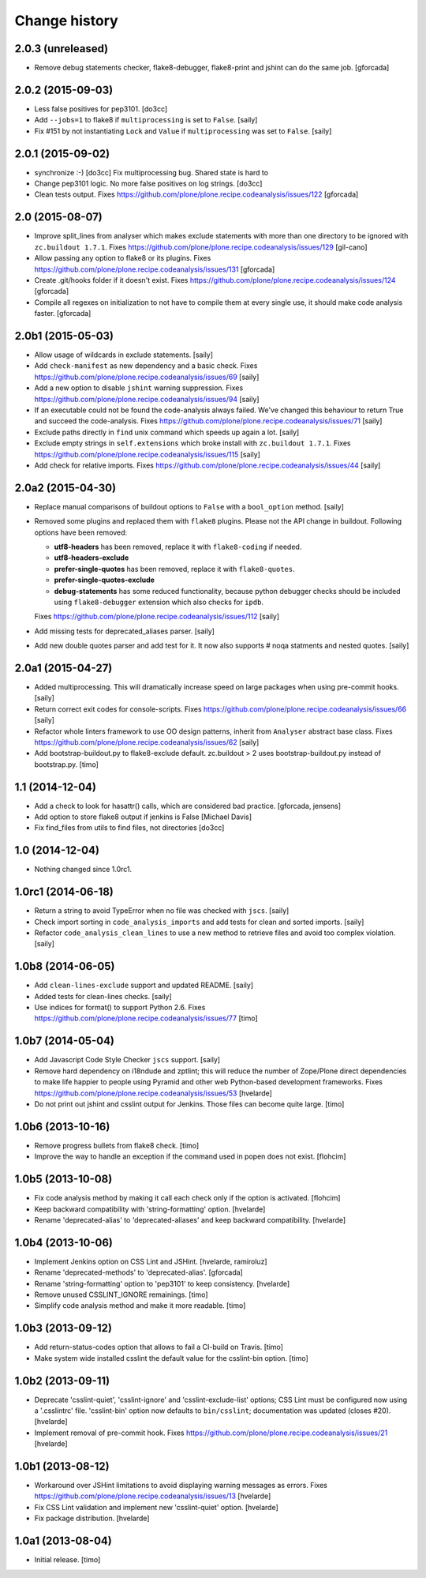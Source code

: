 Change history
==============

2.0.3 (unreleased)
------------------

- Remove debug statements checker, flake8-debugger, flake8-print and jshint can do the
  same job.
  [gforcada]


2.0.2 (2015-09-03)
------------------

- Less false positives for pep3101.
  [do3cc]

- Add ``--jobs=1`` to flake8 if ``multiprocessing`` is set to ``False``.
  [saily]

- Fix #151 by not instantiating ``Lock`` and ``Value`` if ``multiprocessing``
  was set to ``False``.
  [saily]


2.0.1 (2015-09-02)
------------------

- synchronize :-)
  [do3cc]
  Fix multiprocessing bug. Shared state is hard to

- Change pep3101 logic. No more false positives on log
  strings.
  [do3cc]

- Clean tests output.
  Fixes https://github.com/plone/plone.recipe.codeanalysis/issues/122
  [gforcada]


2.0 (2015-08-07)
----------------

- Improve split_lines from analyser which makes exclude statements with more
  than one directory to be ignored with ``zc.buildout 1.7.1``.
  Fixes https://github.com/plone/plone.recipe.codeanalysis/issues/129
  [gil-cano]

- Allow passing any option to flake8 or its plugins.
  Fixes https://github.com/plone/plone.recipe.codeanalysis/issues/131
  [gforcada]

- Create .git/hooks folder if it doesn't exist.
  Fixes https://github.com/plone/plone.recipe.codeanalysis/issues/124
  [gforcada]

- Compile all regexes on initialization to not have to compile them
  at every single use, it should make code analysis faster.
  [gforcada]

2.0b1 (2015-05-03)
------------------

- Allow usage of wildcards in exclude statements.
  [saily]

- Add ``check-manifest`` as new dependency and a basic check.
  Fixes https://github.com/plone/plone.recipe.codeanalysis/issues/69
  [saily]

- Add a new option to disable ``jshint`` warning suppression.
  Fixes https://github.com/plone/plone.recipe.codeanalysis/issues/94
  [saily]

- If an executable could not be found the code-analysis always failed. We've
  changed this behaviour to return True and succeed the code-analysis.
  Fixes https://github.com/plone/plone.recipe.codeanalysis/issues/71
  [saily]

- Exclude paths directly in ``find`` unix command which speeds up again a lot.
  [saily]

- Exclude empty strings in ``self.extensions`` which broke install with
  ``zc.buildout 1.7.1``.
  Fixes https://github.com/plone/plone.recipe.codeanalysis/issues/115
  [saily]

- Add check for relative imports.
  Fixes https://github.com/plone/plone.recipe.codeanalysis/issues/44
  [saily]


2.0a2 (2015-04-30)
------------------

- Replace manual comparisons of buildout options to ``False`` with a
  ``bool_option`` method.
  [saily]

- Removed some plugins and replaced them with ``flake8`` plugins. Please
  not the API change in buildout. Following options have been removed:

  - **utf8-headers** has been removed, replace it with ``flake8-coding`` if
    needed.
  - **utf8-headers-exclude**
  - **prefer-single-quotes** has been removed, replace it with
    ``flake8-quotes``.
  - **prefer-single-quotes-exclude**
  - **debug-statements** has some reduced functionality, because python
    debugger checks should be included using ``flake8-debugger`` extension which
    also checks for ``ipdb``.

  Fixes https://github.com/plone/plone.recipe.codeanalysis/issues/112
  [saily]

- Add missing tests for deprecated_aliases parser.
  [saily]

- Add new double quotes parser and add test for it. It now also supports
  # noqa statments and nested quotes.
  [saily]


2.0a1 (2015-04-27)
------------------

- Added multiprocessing. This will dramatically increase speed on large
  packages when using pre-commit hooks.
  [saily]

- Return correct exit codes for console-scripts.
  Fixes https://github.com/plone/plone.recipe.codeanalysis/issues/66
  [saily]

- Refactor whole linters framework to use OO design patterns, inherit from
  ``Analyser`` abstract base class.
  Fixes https://github.com/plone/plone.recipe.codeanalysis/issues/62
  [saily]

- Add bootstrap-buildout.py to flake8-exclude default. zc.buildout > 2 uses
  bootstrap-buildout.py instead of bootstrap.py.
  [timo]


1.1 (2014-12-04)
----------------

- Add a check to look for hasattr() calls, which are considered bad practice.
  [gforcada, jensens]

- Add option to store flake8 output if jenkins is False
  [Michael Davis]

- Fix find_files from utils to find files, not directories
  [do3cc]


1.0 (2014-12-04)
----------------

- Nothing changed since 1.0rc1.


1.0rc1 (2014-06-18)
-------------------

- Return a string to avoid TypeError when no file was checked with ``jscs``.
  [saily]

- Check import sorting in ``code_analysis_imports`` and add tests for
  clean and sorted imports.
  [saily]

- Refactor ``code_analysis_clean_lines`` to use a new method to retrieve
  files and avoid too complex violation.
  [saily]


1.0b8 (2014-06-05)
------------------

- Add ``clean-lines-exclude`` support and updated README.
  [saily]

- Added tests for clean-lines checks.
  [saily]

- Use indices for format() to support Python 2.6.
  Fixes https://github.com/plone/plone.recipe.codeanalysis/issues/77
  [timo]


1.0b7 (2014-05-04)
------------------

- Add Javascript Code Style Checker ``jscs`` support.
  [saily]

- Remove hard dependency on i18ndude and zptlint; this will reduce the number
  of Zope/Plone direct dependencies to make life happier to people using
  Pyramid and other web Python-based development frameworks.
  Fixes https://github.com/plone/plone.recipe.codeanalysis/issues/53
  [hvelarde]

- Do not print out jshint and csslint output for Jenkins. Those files can
  become quite large.
  [timo]


1.0b6 (2013-10-16)
------------------

- Remove progress bullets from flake8 check.
  [timo]

- Improve the way to handle an exception if the command used in popen does
  not exist.
  [flohcim]


1.0b5 (2013-10-08)
------------------

- Fix code analysis method by making it call each check only if the option
  is activated.
  [flohcim]

- Keep backward compatibility with 'string-formatting' option.
  [hvelarde]

- Rename 'deprecated-alias' to 'deprecated-aliases' and keep backward
  compatibility.
  [hvelarde]


1.0b4 (2013-10-06)
------------------

- Implement Jenkins option on CSS Lint and JSHint.
  [hvelarde, ramiroluz]

- Rename 'deprecated-methods' to 'deprecated-alias'.
  [gforcada]

- Rename 'string-formatting' option to 'pep3101' to keep consistency.
  [hvelarde]

- Remove unused CSSLINT_IGNORE remainings.
  [timo]

- Simplify code analysis method and make it more readable.
  [timo]


1.0b3 (2013-09-12)
------------------

- Add return-status-codes option that allows to fail a CI-build on Travis.
  [timo]

- Make system wide installed csslint the default value for
  the csslint-bin option.
  [timo]


1.0b2 (2013-09-11)
------------------

- Deprecate 'csslint-quiet', 'csslint-ignore' and 'csslint-exclude-list'
  options; CSS Lint must be configured now using a '.csslintrc' file.
  'csslint-bin' option now defaults to ``bin/csslint``; documentation was
  updated (closes #20).
  [hvelarde]

- Implement removal of pre-commit hook.
  Fixes https://github.com/plone/plone.recipe.codeanalysis/issues/21
  [hvelarde]


1.0b1 (2013-08-12)
------------------

- Workaround over JSHint limitations to avoid displaying warning messages as
  errors.
  Fixes https://github.com/plone/plone.recipe.codeanalysis/issues/13
  [hvelarde]

- Fix CSS Lint validation and implement new 'csslint-quiet' option.
  [hvelarde]

- Fix package distribution.
  [hvelarde]


1.0a1 (2013-08-04)
------------------

- Initial release.
  [timo]
